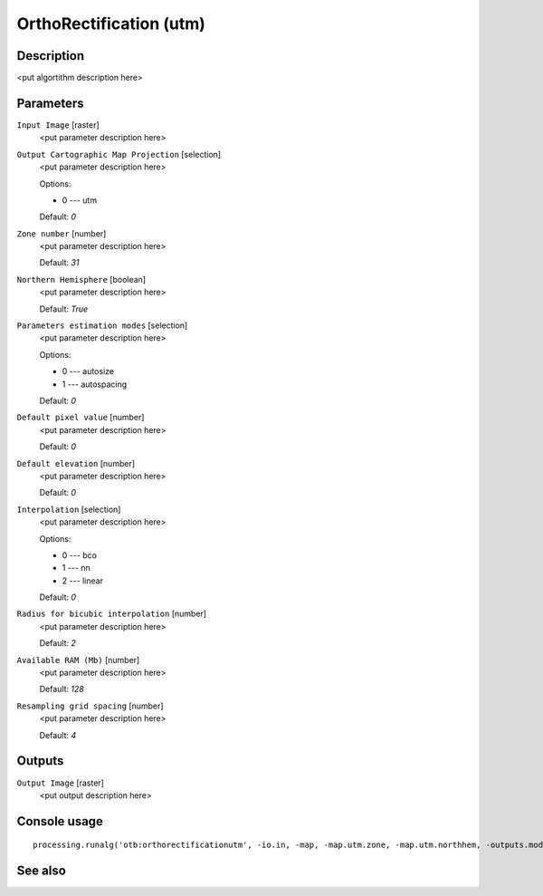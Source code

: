 OrthoRectification (utm)
========================

Description
-----------

<put algortithm description here>

Parameters
----------

``Input Image`` [raster]
  <put parameter description here>

``Output Cartographic Map Projection`` [selection]
  <put parameter description here>

  Options:

  * 0 --- utm

  Default: *0*

``Zone number`` [number]
  <put parameter description here>

  Default: *31*

``Northern Hemisphere`` [boolean]
  <put parameter description here>

  Default: *True*

``Parameters estimation modes`` [selection]
  <put parameter description here>

  Options:

  * 0 --- autosize
  * 1 --- autospacing

  Default: *0*

``Default pixel value`` [number]
  <put parameter description here>

  Default: *0*

``Default elevation`` [number]
  <put parameter description here>

  Default: *0*

``Interpolation`` [selection]
  <put parameter description here>

  Options:

  * 0 --- bco
  * 1 --- nn
  * 2 --- linear

  Default: *0*

``Radius for bicubic interpolation`` [number]
  <put parameter description here>

  Default: *2*

``Available RAM (Mb)`` [number]
  <put parameter description here>

  Default: *128*

``Resampling grid spacing`` [number]
  <put parameter description here>

  Default: *4*

Outputs
-------

``Output Image`` [raster]
  <put output description here>

Console usage
-------------

::

  processing.runalg('otb:orthorectificationutm', -io.in, -map, -map.utm.zone, -map.utm.northhem, -outputs.mode, -outputs.default, -elev.default, -interpolator, -interpolator.bco.radius, -opt.ram, -opt.gridspacing, -io.out)

See also
--------

